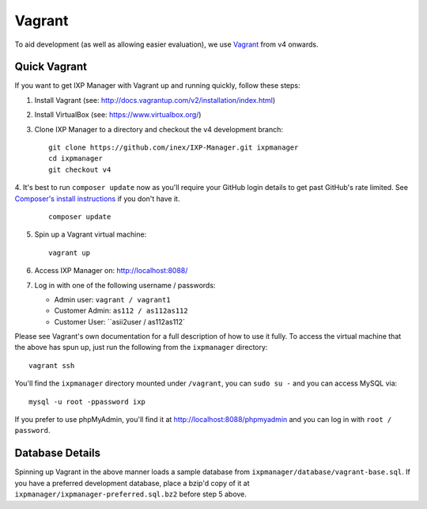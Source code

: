 .. _dev-api

Vagrant
=================

To aid development (as well as allowing easier evaluation), we use `Vagrant`_ from v4 onwards.

.. Vagrant: https://www.vagrantup.com/


Quick Vagrant
-------------

If you want to get IXP Manager with Vagrant up and running quickly, follow these steps:

1. Install Vagrant (see: http://docs.vagrantup.com/v2/installation/index.html)
2. Install VirtualBox (see: https://www.virtualbox.org/)
3. Clone IXP Manager to a directory and checkout the v4 development branch:

   ::

     git clone https://github.com/inex/IXP-Manager.git ixpmanager
     cd ixpmanager
     git checkout v4

4. It's best to run ``composer update`` now as you'll require your GitHub login details to get past GitHub's rate
limited. See `Composer's install instructions <https://getcomposer.org/download/>`_ if you don't have it.

   ::

     composer update

5. Spin up a Vagrant virtual machine:

   ::

     vagrant up

6. Access IXP Manager on: http://localhost:8088/

7. Log in with one of the following username / passwords:

   - Admin user: ``vagrant / vagrant1``
   - Customer Admin: ``as112 / as112as112``
   - Customer User: ``asii2user / as112as112`

Please see Vagrant's own documentation for a full description of how to use it fully. To access the virtual machine
that the above has spun up, just run the following from the ``ixpmanager`` directory:

::

  vagrant ssh

You'll find the ``ixpmanager`` directory mounted under ``/vagrant``, you can ``sudo su -`` and you can access MySQL via:

::

  mysql -u root -ppassword ixp

If you prefer to use phpMyAdmin, you'll find it at http://localhost:8088/phpmyadmin and you can log in with ``root / password``.


Database Details
----------------

Spinning up Vagrant in the above manner loads a sample database from ``ixpmanager/database/vagrant-base.sql``. If you
have a preferred development database, place a bzip'd copy of it at ``ixpmanager/ixpmanager-preferred.sql.bz2`` before
step 5 above. 
